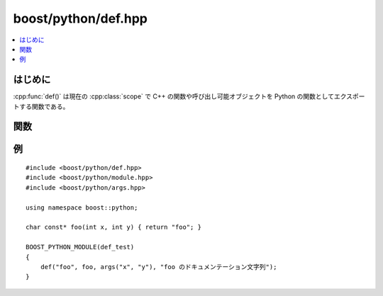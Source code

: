 boost/python/def.hpp
====================

.. contents::
   :depth: 1
   :local:


.. _v2.def.introduction:

はじめに
--------

:cpp:func:`def()` は現在の :cpp:class:`scope` で C++ の関数や呼び出し可能オブジェクトを Python の関数としてエクスポートする関数である。


.. _v2.def.functions:

関数
----

.. cpp:function:: template <class Fn> \
                  void def(char const* name, Fn fn)
                  template <class Fn, class A1> \
                  void def(char const* name, Fn fn, A1 const&)
                  template <class Fn, class A1, class A2> \
                  void def(char const* name, Fn fn, A1 const, A2 const&)
                  template <class Fn, class A1, class A2, class A3> \
                  void def(char const* name, Fn fn, A1 const&, A2 const&, A3 const&)

   :要件: :cpp:var:`!name` は Python の\ `識別子の名前付け規約 <http://docs.python.jp/2/reference/lexical_analysis.html#identifiers>`_\にしたがった :term:`ntbs`\。

          * :cpp:type:`!Fn` が :cpp:class:`object` かその派生型である場合、現在のスコープに多重定義の1つとして追加される。:cpp:var:`!fn` は\ `呼び出し可能 <http://docs.python.jp/2/library/functions.html#callable>`_\でなければならない。
          * :cpp:var:`!a1` が :token:`overload-dispatch-expression` の結果である場合、有効なのは 2 番目の形式のみであり :cpp:var:`!fn` は\ :term:`引数長`\が :cpp:type:`!A1` の\ :ref:`最大引数長 <v2.overloads.overload-dispatch-expression>`\と同じ関数へのポインタかメンバ関数へのポインタでなければならない。

   :効果: :cpp:type:`!Fn` の引数型列の接頭辞 :samp:`{P}` それぞれについて、その長さが :cpp:type:`!A1` の\ :ref:`最小引数長 <v2.overloads.overload-dispatch-expression>`\であるものから、\ :doc:`現在のスコープ <scope>`\に :code:`name(...)` 関数の多重定義を追加する。生成された各多重定義は、:cpp:var:`!a1` の<link linkend="v2.CallPolicies">呼び出しポリシー</link>のコピーを使用して :cpp:var:`!a1` の :token:`call-expression` を :samp:`{P}` とともに呼び出す。:cpp:type:`!A1` の合法な接頭辞の最長のものが :samp:`{N}` 個の型を有しており :cpp:var:`!a1` が :samp:`{N}` 個のキーワードを保持しているとすると、各多重定義の先頭の :samp:`{N}` - :samp:`{M}` 個の引数に使用される。

          それ以外の場合、:cpp:var:`!fn` は null でない関数へのポインタかメンバ関数へのポインタでなければならず、\ :doc:`現在のスコープ <scope>`\に :cpp:var:`!fn` の多重定義を 1 つ追加する。:cpp:var:`!a1` から :cpp:var:`!a3` のいずれかが与えられた場合、下表から任意の順番であってよい。

          .. list-table::
             :header-rows: 1

             * - 名前
               - 要件・型の特性
               - 効果
             * - docstring
               - :term:`ntbs`\。
               - 値は結果の多重定義メソッドの :py:attr:`!__doc__` 属性に束縛される。
             * - policies
               - :ref:`CallPolicies <concepts.callpolicies>` のモデル
               - 結果の多重定義メソッドの呼び出しポリシーとしてコピーが使用される。
             * - keywords
               - :cpp:var:`!fn` の\ :term:`引数長`\を超えることがないことを指定する :token:`keyword-expression` の結果。
               - 結果の多重定義メソッドの呼び出しポリシーとしてコピーが使用される。


.. _v2.def.examples:

例
--

::

   #include <boost/python/def.hpp>
   #include <boost/python/module.hpp>
   #include <boost/python/args.hpp>

   using namespace boost::python;

   char const* foo(int x, int y) { return "foo"; }

   BOOST_PYTHON_MODULE(def_test)
   {
       def("foo", foo, args("x", "y"), "foo のドキュメンテーション文字列");
   }
